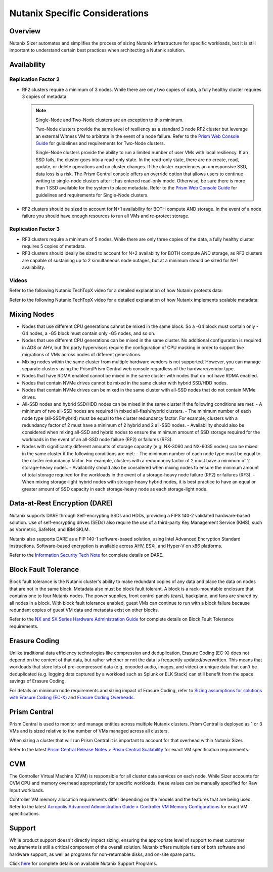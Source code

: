 .. _ntnx:

-------------------------------
Nutanix Specific Considerations
-------------------------------

Overview
--------

Nutanix Sizer automates and simplifies the process of sizing Nutanix infrastructure for specific workloads, but it is still important to understand certain best practices when architecting a Nutanix solution.

Availability
------------

Replication Factor 2
....................

- RF2 clusters require a minimum of 3 nodes. While there are only two copies of data, a fully healthy cluster requires 3 copies of metadata.

  .. note::

    Single-Node and Two-Node clusters are an exception to this minimum.

    Two-Node clusters provide the same level of resiliency as a standard 3 node RF2 cluster but leverage an external Witness VM to arbitrate in the event of a node failure. Refer to the `Prism Web Console Guide <https://portal.nutanix.com/#/page/docs/details?targetId=Web-Console-Guide-Prism-v56:wc-cluster-two-node-c.html>`_ for guidelines and requirements for Two-Node clusters.

    Single-Node clusters provide the ability to run a limited number of user VMs with local resiliency. If an SSD fails, the cluster goes into a read-only state. In the read-only state, there are no create, read, update, or delete operations and no cluster changes. If the cluster experiences an unresponsive SSD, data loss is a risk. The Prism Central console offers an override option that allows users to continue writing to single-node clusters after it has entered read-only mode. Otherwise, be sure there is more than 1 SSD available for the system to place metadata. Refer to the `Prism Web Console Guide <https://portal.nutanix.com/#/page/docs/details?targetId=Web-Console-Guide-Prism-v56:wc-cluster-single-node-c.html>`_ for guidelines and requirements for Single-Node clusters.

- RF2 clusters should be sized to account for N+1 availability for BOTH compute AND storage. In the event of a node failure you should have enough resources to run all VMs and re-protect storage.

Replication Factor 3
....................

- RF3 clusters require a minimum of 5 nodes. While there are only three copies of the data, a fully healthy cluster requires 5 copies of metadata.

- RF3 clusters should ideally be sized to account for N+2 availablity for BOTH compute AND storage, as RF3 clusters are capable of sustaining up to 2 simultaneous node outages, but at a minimum should be sized for N+1 availability.

Videos
......

Refer to the following Nutanix TechTopX video for a detailed explanation of how Nutanix protects data:

.. raw:: html

  <iframe width="640" height="360" src="https://www.youtube.com/embed/OWhdo81yTpk?rel=0&amp;showinfo=0&amp;vq=hd1080" frameborder="0" allow="autoplay; encrypted-media" allowfullscreen></iframe>

Refer to the following Nutanix TechTopX video for a detailed explanation of how Nutanix implements scalable metadata:

.. raw:: html

  <iframe width="640" height="360" src="https://www.youtube.com/embed/MlQczJhQI3U?rel=0&amp;showinfo=0&amp;vq=hd1080" frameborder="0" allow="autoplay; encrypted-media" allowfullscreen></iframe>

Mixing Nodes
------------

- Nodes that use different CPU generations cannot be mixed in the same block. So a -G4 block must contain only -G4 nodes, a -G5 block must contain only -G5 nodes, and so on.

- Nodes that use different CPU generations can be mixed in the same cluster. No additional configuration is required in AOS or AHV, but 3rd party hypervisors require the configuration of CPU masking in order to support live migrations of VMs across nodes of different generations.

- Mixing nodes within the same cluster from multiple hardware vendors is not supported. However, you can manage separate clusters using the Prism/Prism Central web console regardless of the hardware/vendor type.

- Nodes that have RDMA enabled cannot be mixed in the same cluster with nodes that do not have RDMA enabled.

- Nodes that contain NVMe drives cannot be mixed in the same cluster with hybrid SSD/HDD nodes.

- Nodes that contain NVMe drives can be mixed in the same cluster with all-SSD nodes that do not contain NVMe drives.

- All-SSD nodes and hybrid SSD/HDD nodes can be mixed in the same cluster if the following conditions are met:
  - A minimum of two all-SSD nodes are required in mixed all-flash/hybrid clusters.
  - The minimum number of each node type (all-SSD/hybrid) must be equal to the cluster redundancy factor. For example, clusters with a redundancy factor of 2 must have a minimum of 2 hybrid and 2 all-SSD nodes.
  - Availability should also be considered when mixing all-SSD and hybrid nodes to ensure the minimum amount of SSD storage required for the workloads in the event of an all-SSD node failure (RF2) or failures (RF3).

- Nodes with significantly different amounts of storage capacity (e.g. NX-3060 and NX-6035 nodes) can be mixed in the same cluster if the following conditions are met:
  - The minimum number of each node type must be equal to the cluster redundancy factor. For example, clusters with a redundancy factor of 2 must have a minimum of 2 storage-heavy nodes.
  - Availability should also be considered when mixing nodes to ensure the minimum amount of total storage required for the workloads in the event of a storage-heavy node failure (RF2) or failures (RF3).
  - When mixing storage-light hybrid nodes with storage-heavy hybrid nodes, it is best practice to have an equal or greater amount of SSD capacity in each storage-heavy node as each storage-light node.

Data-at-Rest Encryption (DARE)
------------------------------

Nutanix supports DARE through Self-encrypting SSDs and HDDs, providing a FIPS 140-2 validated hardware-based solution. Use of self-encrypting drives (SEDs) also require the use of a third-party Key Management Service (KMS), such as Vormetric, SafeNet, and IBM SKLM.

Nutanix also supports DARE as a FIP 140-1 software-based solution, using Intel Advanced Encryption Standard instructions. Software-based encryption is available across AHV, ESXi, and Hyper-V on x86 platforms.

Refer to the `Information Security Tech Note <https://portal.nutanix.com/#/page/solutions/details?targetId=TN-2026_Information_Security:TN-2026_Information_Security>`_ for complete details on DARE.

Block Fault Tolerance
---------------------

Block fault tolerance is the Nutanix cluster's ability to make redundant copies of any data and place the data on nodes that are not in the same block. Metadata also must be block fault tolerant. A block is a rack-mountable enclosure that contains one to four Nutanix nodes. The power supplies, front control panels (ears), backplane, and fans are shared by all nodes in a block. With block fault tolerance enabled, guest VMs can continue to run with a block failure because redundant copies of guest VM data and metadata exist on other blocks.

Refer to the `NX and SX Series Hardware Administration Guide <https://portal.nutanix.com/#/page/docs/details?targetId=Hardware-Admin-Ref-AOS-v56:arc-block-awareness-c.html>`_ for complete details on Block Fault Tolerance requirements.

Erasure Coding
--------------

Unlike traditional data efficiency technologies like compression and deduplication, Erasure Coding (EC-X) does not depend on the content of that data, but rather whether or not the data is frequently updated/overwritten. This means that workloads that store lots of pre-compressed data (e.g. encoded audio, images, and video) or unique data that can't be deduplicated (e.g. logging data captured by a workload such as Splunk or ELK Stack) can still benefit from the space savings of Erasure Coding.

For details on minimum node requirements and sizing impact of Erasure Coding, refer to `Sizing assumptions for solutions with Erasure Coding (EC-X) <http://www.joshodgers.com/2015/10/07/sizing-assumptions-for-solutions-with-erasure-coding-ec-x/>`_ and `Erasure Coding Overheads <http://www.joshodgers.com/2016/02/17/erasure-coding-overheads-part-1/>`_.

Prism Central
-------------

Prism Central is used to monitor and manage entities across multiple Nutanix clusters. Prism Central is deployed as 1 or 3 VMs and is sized relative to the number of VMs managed across all clusters.

When sizing a cluster that will run Prism Central it is important to account for that overhead within Nutanix Sizer.

Refer to the latest `Prism Central Release Notes > Prism Central Scalability <https://portal.nutanix.com/#/page/docs/list?type=software>`_ for exact VM specification requirements.

CVM
---

The Controller Virtual Machine (CVM) is responsible for all cluster data services on each node. While Sizer accounts for CVM CPU and memory overhead appropriately for specific workloads, these values can be manually specified for Raw Input workloads.

Controller VM memory allocation requirements differ depending on the models and the features that are being used. Refer to the latest `Acropolis Advanced Administration Guide > Controller VM Memory Configurations <https://portal.nutanix.com/#/page/docs/list?type=software>`_ for exact VM specifications.

Support
-------

While product support doesn't directly impact sizing, ensuring the appropriate level of support to meet customer requirements is still a critical component of the overall solution. Nutanix offers multiple tiers of both software and hardware support, as well as programs for non-returnable disks, and on-site spare parts.

Click `here <https://www.nutanix.com/support-services/product-support/product-support-programs/>`_ for complete details on available Nutanix Support Programs.
